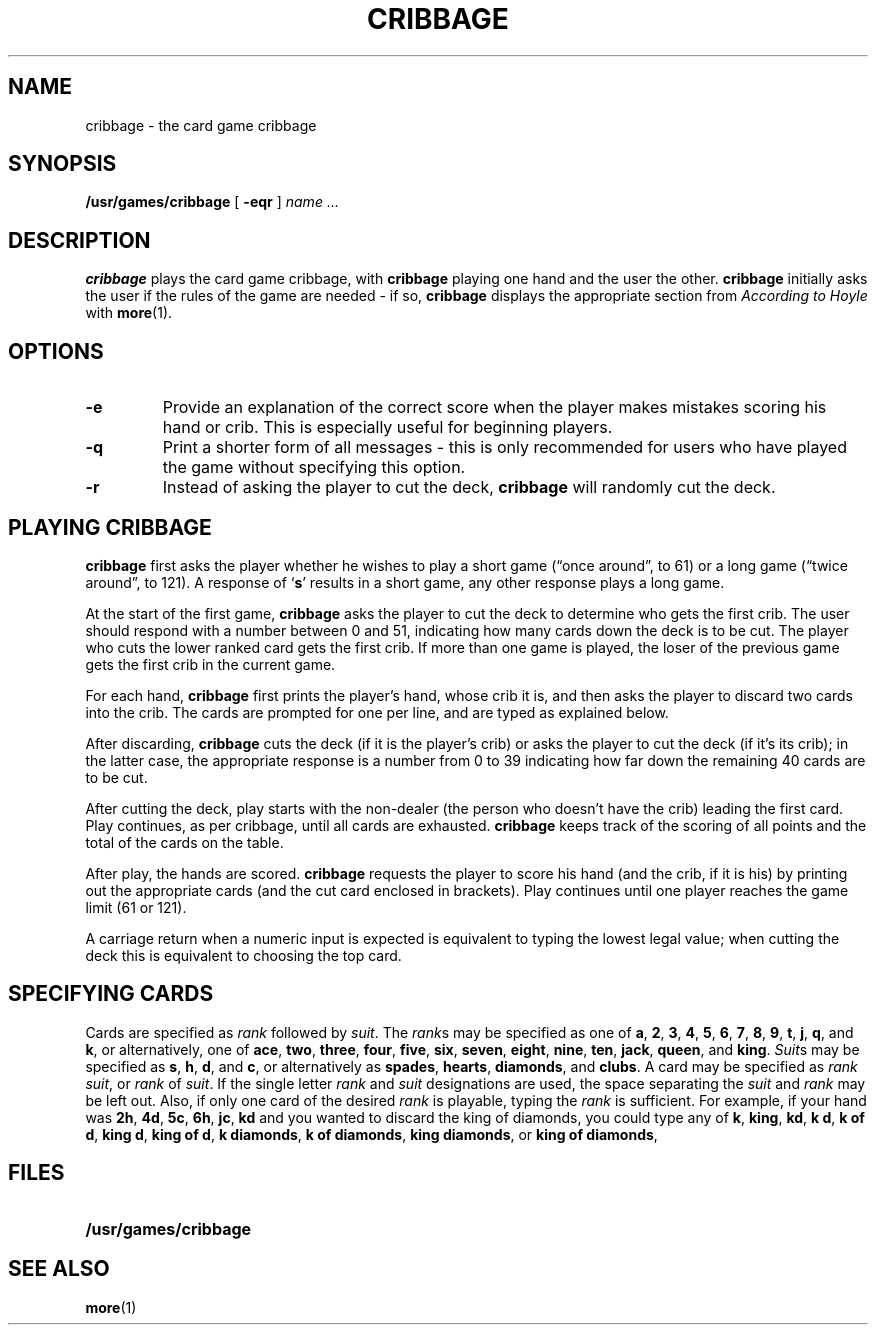 .\" @(#)cribbage.6 1.1 92/07/30 SMI; from UCB 4.2
.TH CRIBBAGE 6 "16 February 1988"
.SH NAME
cribbage \- the card game cribbage
.SH SYNOPSIS
.B /usr/games/cribbage
[
.B \-eqr
]
.I name .\|.\|.
.SH DESCRIPTION
.IX  "cribbage command"  ""  "\fLcribbage\fP \(em cribbage card game"
.B cribbage
plays the card game cribbage, with
.B cribbage
playing one hand and the user the other.
.B cribbage
initially asks the user if the rules of the game are needed \- if
so,
.B cribbage
displays the appropriate section from
.I According to Hoyle
with
.BR more (1).
.SH OPTIONS
.TP
.B \-e
Provide an explanation of the correct score when the player makes mistakes
scoring his hand or crib.  This is especially useful for beginning players.
.TP
.B \-q
Print a shorter form of all messages \- this is only recommended for
users who have played the game without specifying this option.
.TP
.B \-r
Instead of asking the player to cut the deck,
.B cribbage
will randomly
cut the deck.
.SH "PLAYING CRIBBAGE"
.LP
.B cribbage
first asks the player whether he wishes to play a short game
(\*(lqonce around\*(rq, to 61) or 
a long game (\*(lqtwice around\*(rq, to
121).  A response of 
.RB ` s ' 
results in a short game, any other response
plays a long game.
.LP
At the start of the first game,
.B cribbage
asks the player to cut the deck to determine who gets the
first crib.  The user should respond with a number between 0 and
51, indicating how many cards down the deck is to be cut.  The player
who cuts the lower ranked card gets the first crib.
If more than one game is played, the
loser of the previous game gets the first crib in the current game.
.LP
For each hand,
.B cribbage
first prints the player's hand,
whose crib it is, and then asks the player
to discard two cards into the crib.  The cards are prompted for
one per line, and are typed as explained below.
.LP
After discarding,
.B cribbage
cuts the deck (if it is the player's
crib) or asks the player to cut the deck (if it's 
its crib); in the latter
case, the appropriate response is a number from 0 to 39 indicating
how far down the remaining 40 cards are to be cut.
.LP
After cutting the deck, play starts with the non-dealer (the person
who doesn't have the crib) leading the first card.
Play continues, as per cribbage, until all cards are exhausted.
.B cribbage
keeps track of the scoring of all points and the total of
the cards on the table.
.LP
After play, the hands are scored.
.B cribbage
requests the player to
score his hand (and the crib, if it is his) by printing out the
appropriate cards (and the cut card enclosed in brackets).
Play continues until one player reaches the game limit (61 or 121).
.LP
A carriage return when a numeric input is expected is equivalent
to typing the lowest legal value; when cutting the deck this
is equivalent to choosing the top card.
.SH "SPECIFYING CARDS"
.LP
Cards are specified as
.I rank
followed by
.IR suit .
The
.IR rank s
may be specified as one of
.BR a ,
.BR 2 ,
.BR 3 ,
.BR 4 ,
.BR 5 ,
.BR 6 ,
.BR 7 ,
.BR 8 ,
.BR 9 ,
.BR t ,
.BR j ,
.BR q ,
and
.BR k ,
or alternatively, one of
.BR ace ,
.BR two ,
.BR three ,
.BR four ,
.BR five ,
.BR six ,
.BR seven ,
.BR eight ,
.BR nine ,
.BR ten ,
.BR jack ,
.BR queen ,
and
.BR king .
.IR Suit s
may be specified as
.BR s ,
.BR h ,
.BR d ,
and
.BR c ,
or alternatively as
.BR spades ,
.BR hearts ,
.BR diamonds ,
and
.BR clubs .
A card may be specified
as
.IR "rank suit" ,
or
.IR rank " of " suit .
If the single letter
.I rank
and
.I suit
designations
are used, the space separating the
.I suit
and
.I rank
may be left out.
Also, if only one card of the desired
.I rank
is playable, typing the
.I rank
is sufficient.  For example, if your hand was
.BR 2h ,
.BR 4d ,
.BR 5c ,
.BR 6h ,
.BR jc ,
.BR kd
and you wanted to
discard
the king of diamonds, you could type any of
.BR k ,
.BR king ,
.BR kd ,
.BR "k d" ,
.BR "k of d" ,
.BR "king d" ,
.BR "king of d" ,
.BR "k diamonds" ,
.BR "k of diamonds" ,
.BR "king diamonds" ,
or
.BR "king of diamonds" ,
.SH FILES
.PD 0
.TP 20
.B /usr/games/cribbage
.PD
.SH SEE ALSO
.LP
.BR more (1)
